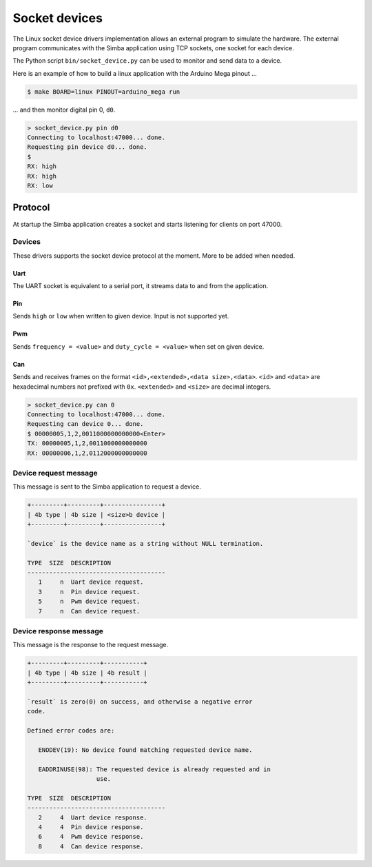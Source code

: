 Socket devices
==============

The Linux socket device drivers implementation allows an external
program to simulate the hardware. The external program communicates
with the Simba application using TCP sockets, one socket for each
device.

The Python script ``bin/socket_device.py`` can be used to monitor and
send data to a device.

Here is an example of how to build a linux application with the
Arduino Mega pinout ...

.. code-block:: text

   $ make BOARD=linux PINOUT=arduino_mega run

... and then monitor digital pin 0, ``d0``.

.. code-block:: text

   > socket_device.py pin d0
   Connecting to localhost:47000... done.
   Requesting pin device d0... done.
   $
   RX: high
   RX: high
   RX: low

Protocol
--------

At startup the Simba application creates a socket and starts listening
for clients on port 47000.

Devices
~~~~~~~

These drivers supports the socket device protocol at the moment. More
to be added when needed.

Uart
^^^^

The UART socket is equivalent to a serial port, it streams data to and
from the application.

Pin
^^^

Sends ``high`` or ``low`` when written to given device. Input is not
supported yet.

Pwm
^^^

Sends ``frequency = <value>`` and ``duty_cycle = <value>`` when set on
given device.

Can
^^^

Sends and receives frames on the format ``<id>,<extended>,<data
size>,<data>``. ``<id>`` and ``<data>`` are hexadecimal numbers not
prefixed with ``0x``. ``<extended>`` and ``<size>`` are decimal
integers.

.. code-block:: text

   > socket_device.py can 0
   Connecting to localhost:47000... done.
   Requesting can device 0... done.
   $ 00000005,1,2,0011000000000000<Enter>
   TX: 00000005,1,2,0011000000000000
   RX: 00000006,1,2,0112000000000000

Device request message
~~~~~~~~~~~~~~~~~~~~~~

This message is sent to the Simba application to request a device.

.. code-block:: text

   +---------+---------+----------------+
   | 4b type | 4b size | <size>b device |
   +---------+---------+----------------+

   `device` is the device name as a string without NULL termination.

   TYPE  SIZE  DESCRIPTION
   --------------------------------------
      1     n  Uart device request.
      3     n  Pin device request.
      5     n  Pwm device request.
      7     n  Can device request.

Device response message
~~~~~~~~~~~~~~~~~~~~~~~

This message is the response to the request message.

.. code-block:: text

   +---------+---------+-----------+
   | 4b type | 4b size | 4b result |
   +---------+---------+-----------+

   `result` is zero(0) on success, and otherwise a negative error
   code.

   Defined error codes are:

      ENODEV(19): No device found matching requested device name.

      EADDRINUSE(98): The requested device is already requested and in
                      use.

   TYPE  SIZE  DESCRIPTION
   --------------------------------------
      2     4  Uart device response.
      4     4  Pin device response.
      6     4  Pwm device response.
      8     4  Can device response.
